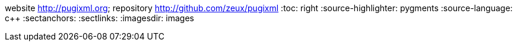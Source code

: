website <http://pugixml.org>; repository <http://github.com/zeux/pugixml>
:toc: right
:source-highlighter: pygments
:source-language: c++
:sectanchors:
:sectlinks:
:imagesdir: images